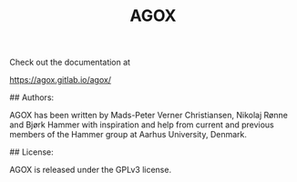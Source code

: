 #+TITLE:AGOX

Check out the documentation at 

https://agox.gitlab.io/agox/

## Authors: 

AGOX has been written by Mads-Peter Verner Christiansen, Nikolaj Rønne and Bjørk Hammer
with inspiration and help from current and previous members of the Hammer group at Aarhus University, Denmark.

## License: 

AGOX is released under the GPLv3 license. 

